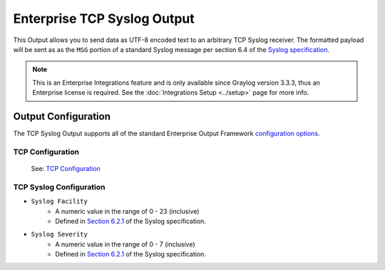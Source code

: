 .. _output_tcp_syslog:

****************************
Enterprise TCP Syslog Output
****************************

This Output allows you to send data as UTF-8 encoded text to an arbitrary TCP Syslog 
receiver.  The formatted payload will be sent as as the ``MSG`` portion of a standard 
Syslog message per section 6.4 of the `Syslog specification <https://tools.ietf.org/html/rfc5424>`_.

.. note:: This is an Enterprise Integrations feature and is only available since Graylog 
          version 3.3.3, thus an Enterprise license is required. See the 
          :doc:`Integrations Setup <../setup>` page for more info.
          
Output Configuration
--------------------

The TCP Syslog Output supports all of the standard Enterprise Output Framework 
`configuration options <../output_framework.html#general-configuration>`__.

TCP Configuration
^^^^^^^^^^^^^^^^^
 See: `TCP Configuration <output_tcp_raw.html#tcp-configuration>`__

TCP Syslog Configuration
^^^^^^^^^^^^^^^^^^^^^^^^

- ``Syslog Facility``
   - A numeric value in the range of 0 - 23 (inclusive)
   - Defined in `Section 6.2.1 <https://tools.ietf.org/html/rfc5424#section-6.2.1>`_ of the Syslog specification.
- ``Syslog Severity``
   - A numeric value in the range of 0 - 7 (inclusive)
   - Defined in `Section 6.2.1 <https://tools.ietf.org/html/rfc5424#section-6.2.1>`_ of the Syslog specification.

